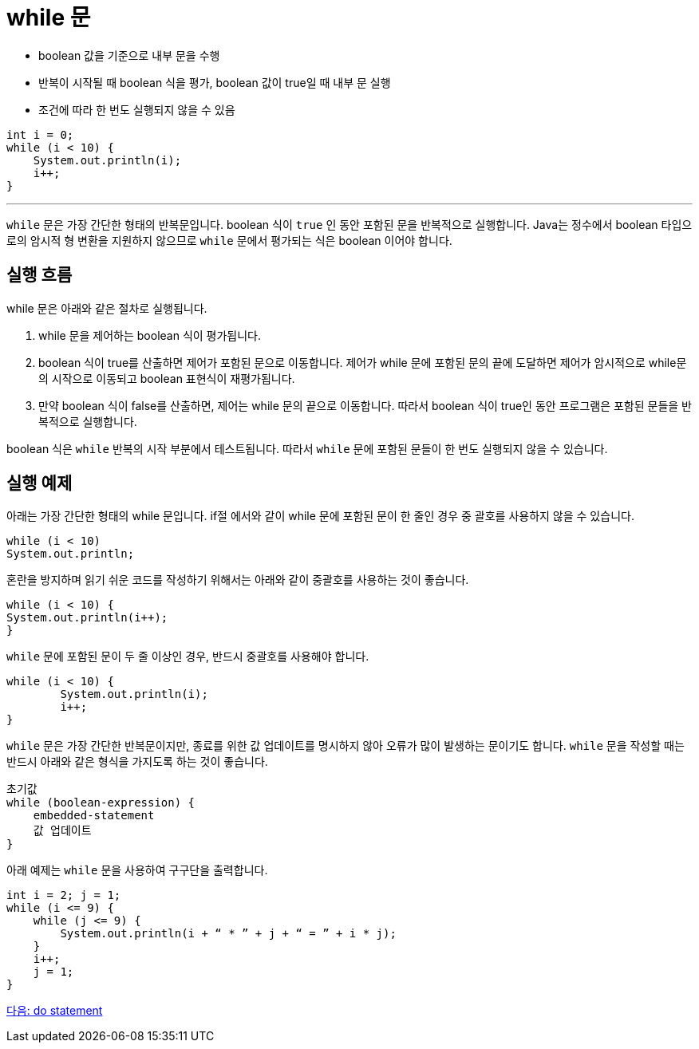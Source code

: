= while 문

* boolean 값을 기준으로 내부 문을 수행
* 반복이 시작될 때 boolean 식을 평가, boolean 값이 true일 때 내부 문 실행
* 조건에 따라 한 번도 실행되지 않을 수 있음

[source, java]
----
int i = 0;
while (i < 10) {
    System.out.println(i);
    i++;
}
----

---

`while` 문은 가장 간단한 형태의 반복문입니다. boolean 식이 `true` 인 동안 포함된 문을 반복적으로 실행합니다. Java는 정수에서 boolean 타입으로의 암시적 형 변환을 지원하지 않으므로 `while` 문에서 평가되는 식은 boolean 이어야 합니다.

== 실행 흐름

while 문은 아래와 같은 절차로 실행됩니다.

1. while 문을 제어하는 boolean 식이 평가됩니다.
2. boolean 식이 true를 산출하면 제어가 포함된 문으로 이동합니다. 제어가 while 문에 포함된 문의 끝에 도달하면 제어가 암시적으로 while문의 시작으로 이동되고 boolean 표현식이 재평가됩니다.
3.	만약 boolean 식이 false를 산출하면, 제어는 while 문의 끝으로 이동합니다. 따라서 boolean 식이 true인 동안 프로그램은 포함된 문들을 반복적으로 실행합니다.

boolean 식은 `while` 반복의 시작 부분에서 테스트됩니다. 따라서 `while` 문에 포함된 문들이 한 번도 실행되지 않을 수 있습니다.

== 실행 예제

아래는 가장 간단한 형태의 while 문입니다. if절 에서와 같이 while 문에 포함된 문이 한 줄인 경우 중 괄호를 사용하지 않을 수 있습니다.

[source, java]
----
while (i < 10) 
System.out.println;
----

혼란을 방지하며 읽기 쉬운 코드를 작성하기 위해서는 아래와 같이 중괄호를 사용하는 것이 좋습니다.

[source, java]
----
while (i < 10) {
System.out.println(i++);
}
----

`while` 문에 포함된 문이 두 줄 이상인 경우, 반드시 중괄호를 사용해야 합니다.

[source, java]
----
while (i < 10) {
	System.out.println(i);
	i++;
}
----

`while` 문은 가장 간단한 반복문이지만, 종료를 위한 값 업데이트를 명시하지 않아 오류가 많이 발생하는 문이기도 합니다. `while` 문을 작성할 때는 반드시 아래와 같은 형식을 가지도록 하는 것이 좋습니다.

----
초기값
while (boolean-expression) {
    embedded-statement
    값 업데이트
}
----

아래 예제는 `while` 문을 사용하여 구구단을 출력합니다.

[source, java]
----
int i = 2; j = 1;
while (i <= 9) {
    while (j <= 9) {
        System.out.println(i + “ * ” + j + “ = ” + i * j);
    }
    i++;
    j = 1;
}
----

link:./11_do.adoc[다음: do statement]